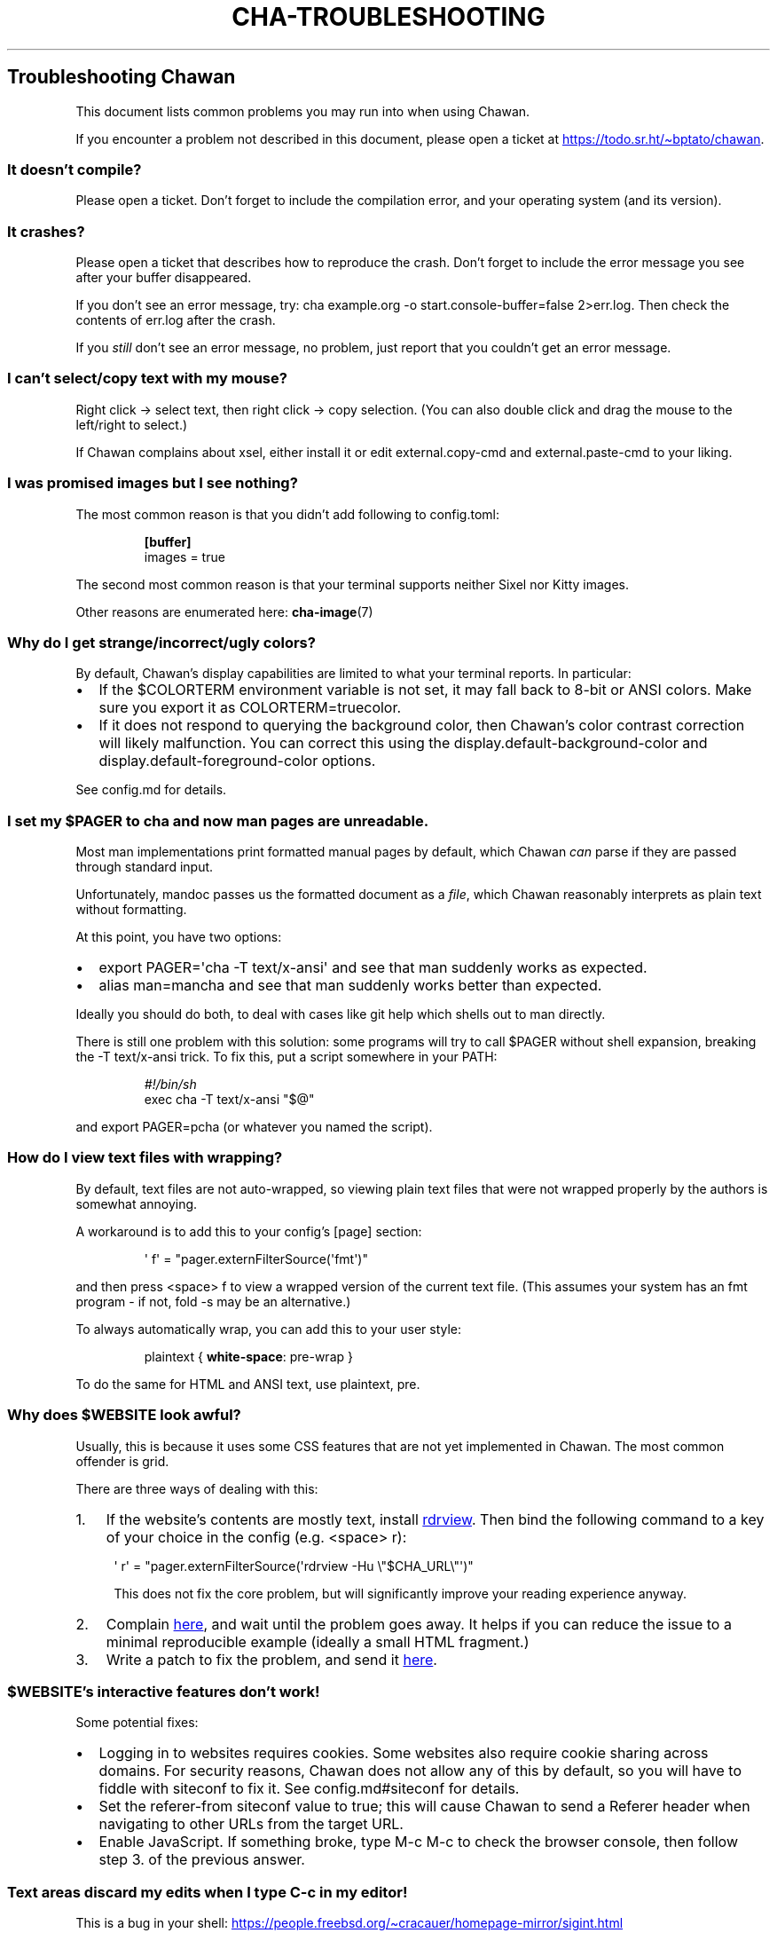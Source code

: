 .\" Automatically generated by Pandoc 3.7.0.1
.\"
.TH "CHA-TROUBLESHOOTING" "7"
.SH Troubleshooting Chawan
This document lists common problems you may run into when using Chawan.
.PP
If you encounter a problem not described in this document, please open a
ticket at \c
.UR https://todo.sr.ht/~bptato/chawan
.UE \c
\&.
.SS It doesn\(cqt compile?
Please open a ticket.
Don\(cqt forget to include the compilation error, and your operating
system (and its version).
.SS It crashes?
Please open a ticket that describes how to reproduce the crash.
Don\(cqt forget to include the error message you see after your buffer
disappeared.
.PP
If you don\(cqt see an error message, try:
\f[CR]cha example.org \-o start.console\-buffer=false 2>err.log\f[R].
Then check the contents of \f[CR]err.log\f[R] after the crash.
.PP
If you \f[I]still\f[R] don\(cqt see an error message, no problem, just
report that you couldn\(cqt get an error message.
.SS I can\(cqt select/copy text with my mouse?
Right click \-> select text, then right click \-> copy selection.
(You can also double click and drag the mouse to the left/right to
select.)
.PP
If Chawan complains about xsel, either install it or edit
\f[CR]external.copy\-cmd\f[R] and \f[CR]external.paste\-cmd\f[R] to your
liking.
.SS I was promised images but I see nothing?
The most common reason is that you didn\(cqt add following to
\f[CR]config.toml\f[R]:
.IP
.EX
\f[B][buffer]\f[R]
images = true
.EE
.PP
The second most common reason is that your terminal supports neither
Sixel nor Kitty images.
.PP
Other reasons are enumerated here: \f[B]cha\-image\f[R](7)
.SS Why do I get strange/incorrect/ugly colors?
By default, Chawan\(cqs display capabilities are limited to what your
terminal reports.
In particular:
.IP \(bu 2
If the \f[CR]$COLORTERM\f[R] environment variable is not set, it may
fall back to 8\-bit or ANSI colors.
Make sure you export it as \f[CR]COLORTERM=truecolor\f[R].
.IP \(bu 2
If it does not respond to querying the background color, then
Chawan\(cqs color contrast correction will likely malfunction.
You can correct this using the
\f[CR]display.default\-background\-color\f[R] and
\f[CR]display.default\-foreground\-color\f[R] options.
.PP
See config.md for details.
.SS I set my \f[CR]$PAGER\f[R] to \f[CR]cha\f[R] and now man pages are unreadable.
Most \f[CR]man\f[R] implementations print formatted manual pages by
default, which Chawan \f[I]can\f[R] parse if they are passed through
standard input.
.PP
Unfortunately, mandoc passes us the formatted document as a
\f[I]file\f[R], which Chawan reasonably interprets as plain text without
formatting.
.PP
At this point, you have two options:
.IP \(bu 2
\f[CR]export PAGER=\(aqcha \-T text/x\-ansi\(aq\f[R] and see that man
suddenly works as expected.
.IP \(bu 2
\f[CR]alias man=mancha\f[R] and see that man suddenly works better than
expected.
.PP
Ideally you should do both, to deal with cases like git help which
shells out to man directly.
.PP
There is still one problem with this solution: some programs will try to
call \f[CR]$PAGER\f[R] without shell expansion, breaking the
\f[CR]\-T text/x\-ansi\f[R] trick.
To fix this, put a script somewhere in your \f[CR]PATH\f[R]:
.IP
.EX
\f[I]#!/bin/sh\f[R]
exec cha \-T text/x\-ansi \(dq$\(at\(dq
.EE
.PP
and \f[CR]export PAGER=pcha\f[R] (or whatever you named the script).
.SS How do I view text files with wrapping?
By default, text files are not auto\-wrapped, so viewing plain text
files that were not wrapped properly by the authors is somewhat
annoying.
.PP
A workaround is to add this to your config\(cqs \f[CR][page]\f[R]
section:
.IP
.EX
\(aq f\(aq = \(dqpager.externFilterSource(\(aqfmt\(aq)\(dq
.EE
.PP
and then press \f[CR]<space> f\f[R] to view a wrapped version of the
current text file.
(This assumes your system has an \f[CR]fmt\f[R] program \- if not,
\f[CR]fold \-s\f[R] may be an alternative.)
.PP
To always automatically wrap, you can add this to your user style:
.IP
.EX
plaintext { \f[B]white\-space\f[R]: pre\-wrap }
.EE
.PP
To do the same for HTML and ANSI text, use \f[CR]plaintext, pre\f[R].
.SS Why does \f[CR]$WEBSITE\f[R] look awful?
Usually, this is because it uses some CSS features that are not yet
implemented in Chawan.
The most common offender is grid.
.PP
There are three ways of dealing with this:
.IP "1." 3
If the website\(cqs contents are mostly text, install \c
.UR https://github.com/eafer/rdrview
rdrview
.UE \c
\&.
Then bind the following command to a key of your choice in the config
(e.g.\ \f[CR]<space> r\f[R]):
.RS 4
.PP
\f[CR]\(aq r\(aq = \(dqpager.externFilterSource(\(aqrdrview \-Hu \(rs\(dq$CHA_URL\(rs\(dq\(aq)\(dq\f[R]
.PP
This does not fix the core problem, but will significantly improve your
reading experience anyway.
.RE
.IP "2." 3
Complain \c
.UR https://todo.sr.ht/~bptato/chawan
here
.UE \c
, and wait until the problem goes away.
It helps if you can reduce the issue to a minimal reproducible example
(ideally a small HTML fragment.)
.IP "3." 3
Write a patch to fix the problem, and send it \c
.UR https://lists.sr.ht/~bptato/chawan-devel
here
.UE \c
\&.
.SS \f[CR]$WEBSITE\f[R]\(cqs interactive features don\(cqt work!
Some potential fixes:
.IP \(bu 2
Logging in to websites requires cookies.
Some websites also require cookie sharing across domains.
For security reasons, Chawan does not allow any of this by default, so
you will have to fiddle with siteconf to fix it.
See config.md#siteconf for details.
.IP \(bu 2
Set the \f[CR]referer\-from\f[R] siteconf value to true; this will cause
Chawan to send a \f[CR]Referer\f[R] header when navigating to other URLs
from the target URL.
.IP \(bu 2
Enable JavaScript.
If something broke, type M\-c M\-c to check the browser console, then
follow step 3.
of the previous answer.
.SS Text areas discard my edits when I type C\-c in my editor!
This is a bug in your shell: \c
.UR https://people.freebsd.org/~cracauer/homepage-mirror/sigint.html
.UE \c
.PP
When Chawan runs an external text editor, it simply passes the
\f[CR]$EDITOR\f[R] command to the shell, and then examines its \f[I]wait
status\f[R] to determine if your editor exited gracefully.
This works if either the editor never receives a signal, or your shell
implements WCE.
.PP
However, if the editor (e.g.\ nvi) catches SIGINT on C\-c, and the shell
reports that the program was killed by a signal (WUE), then Chawan will
discard your changes (as it believes that the program has crashed).
.PP
The easiest workaround is to remove the shell from the equation using
\f[CR]exec\f[R]:
.IP
.EX
[external]
editor = \(aqexec vi +%d\(aq
.EE
.SS When I open Chawan from aerc, it prints garbage in the search field!
This should be fixed in the latest aerc version.
Please update aerc.
.SS mancha doesn\(cqt work on NixOS?
NixOS includes a broken patch in the package that results in mancha not
finding man pages in some configurations.
I suspect it\(cqs entirely unnecessary, so if this bothers you then
submit a PR to NixOS to remove the patch.
.SS See also
\f[B]cha\f[R](1)
